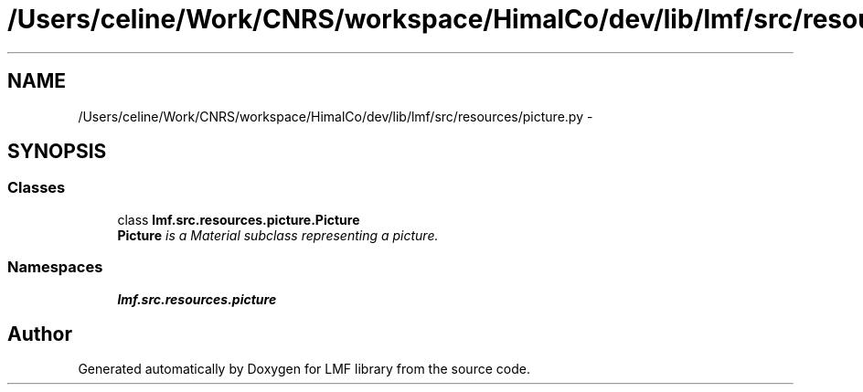 .TH "/Users/celine/Work/CNRS/workspace/HimalCo/dev/lib/lmf/src/resources/picture.py" 3 "Fri Jul 24 2015" "LMF library" \" -*- nroff -*-
.ad l
.nh
.SH NAME
/Users/celine/Work/CNRS/workspace/HimalCo/dev/lib/lmf/src/resources/picture.py \- 
.SH SYNOPSIS
.br
.PP
.SS "Classes"

.in +1c
.ti -1c
.RI "class \fBlmf\&.src\&.resources\&.picture\&.Picture\fP"
.br
.RI "\fI\fBPicture\fP is a Material subclass representing a picture\&. \fP"
.in -1c
.SS "Namespaces"

.in +1c
.ti -1c
.RI " \fBlmf\&.src\&.resources\&.picture\fP"
.br
.in -1c
.SH "Author"
.PP 
Generated automatically by Doxygen for LMF library from the source code\&.
